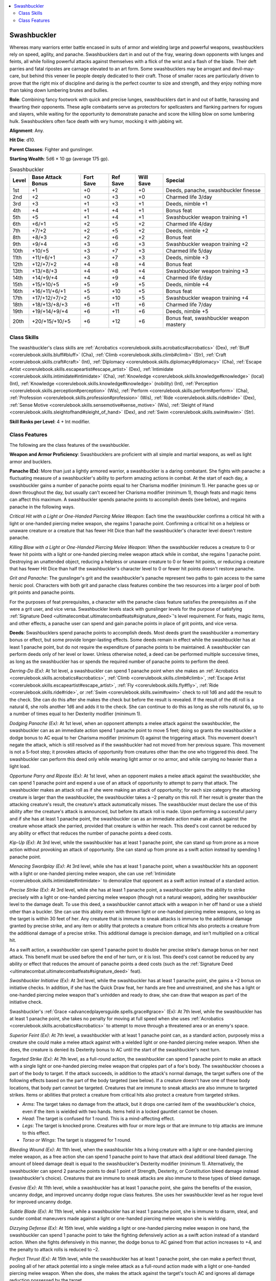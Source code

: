 
.. _`advancedclassguide.classes.swashbuckler`:

.. contents:: \ 

.. _`advancedclassguide.classes.swashbuckler#swashbuckler`:

Swashbuckler
#############

Whereas many warriors enter battle encased in suits of armor and wielding large and powerful weapons, swashbucklers rely on speed, agility, and panache. Swashbucklers dart in and out of the fray, wearing down opponents with lunges and feints, all while foiling powerful attacks against themselves with a flick of the wrist and a flash of the blade. Their deft parries and fatal ripostes are carnage elevated to an art form. Some swashbucklers may be arrogant and devil-may-care, but behind this veneer lie people deeply dedicated to their craft. Those of smaller races are particularly driven to prove that the right mix of discipline and daring is the perfect counter to size and strength, and they enjoy nothing more than taking down lumbering brutes and bullies.

\ **Role**\ : Combining fancy footwork with quick and precise lunges, swashbucklers dart in and out of battle, harassing and thwarting their opponents. These agile combatants serve as protectors for spellcasters and flanking partners for rogues and slayers, while waiting for the opportunity to demonstrate panache and score the killing blow on some lumbering hulk. Swashbucklers often face death with wry humor, mocking it with jabbing wit.

\ **Alignment**\ : Any.

\ **Hit Die**\ : d10.

\ **Parent Classes**\ : Fighter and gunslinger.

\ **Starting Wealth**\ : 5d6 × 10 gp (average 175 gp).

.. _`advancedclassguide.classes.swashbuckler#swashbuckler_progression_table`:

.. list-table:: Swashbuckler
   :header-rows: 1
   :class: contrast-reading-table
   :widths: auto

   * - Level
     - Base Attack Bonus
     - Fort Save
     - Ref Save
     - Will Save
     - Special
   * - 1st
     - +1
     - +0
     - +2
     - +0
     - Deeds, panache, swashbuckler finesse
   * - 2nd
     - +2
     - +0
     - +3
     - +0
     - Charmed life 3/day
   * - 3rd
     - +3
     - +1
     - +3
     - +1
     - Deeds, nimble +1
   * - 4th
     - +4
     - +1
     - +4
     - +1
     - Bonus feat
   * - 5th
     - +5
     - +1
     - +4
     - +1
     - Swashbuckler weapon training +1
   * - 6th
     - +6/+1
     - +2
     - +5
     - +2
     - Charmed life 4/day
   * - 7th
     - +7/+2
     - +2
     - +5
     - +2
     - Deeds, nimble +2
   * - 8th
     - +8/+3
     - +2
     - +6
     - +2
     - Bonus feat
   * - 9th
     - +9/+4
     - +3
     - +6
     - +3
     - Swashbuckler weapon training +2
   * - 10th
     - +10/+5
     - +3
     - +7
     - +3
     - Charmed life 5/day
   * - 11th
     - +11/+6/+1
     - +3
     - +7
     - +3
     - Deeds, nimble +3
   * - 12th
     - +12/+7/+2
     - +4
     - +8
     - +4
     - Bonus feat
   * - 13th
     - +13/+8/+3
     - +4
     - +8
     - +4
     - Swashbuckler weapon training +3
   * - 14th
     - +14/+9/+4
     - +4
     - +9
     - +4
     - Charmed life 6/day
   * - 15th
     - +15/+10/+5
     - +5
     - +9
     - +5
     - Deeds, nimble +4 
   * - 16th
     - +16/+11/+6/+1
     - +5
     - +10
     - +5
     - Bonus feat 
   * - 17th
     - +17/+12/+7/+2
     - +5
     - +10
     - +5
     - Swashbuckler weapon training +4
   * - 18th
     - +18/+13/+8/+3
     - +6
     - +11
     - +6
     - Charmed life 7/day
   * - 19th
     - +19/+14/+9/+4
     - +6
     - +11
     - +6
     - Deeds, nimble +5
   * - 20th
     - +20/+15/+10/+5
     - +6
     - +12
     - +6
     - Bonus feat, swashbuckler weapon mastery

.. _`advancedclassguide.classes.swashbuckler#class_skills`:

Class Skills
*************

The swashbuckler's class skills are :ref:`Acrobatics <corerulebook.skills.acrobatics#acrobatics>`\  (Dex), :ref:`Bluff <corerulebook.skills.bluff#bluff>`\  (Cha), :ref:`Climb <corerulebook.skills.climb#climb>`\  (Str), :ref:`Craft <corerulebook.skills.craft#craft>`\  (Int), :ref:`Diplomacy <corerulebook.skills.diplomacy#diplomacy>`\  (Cha), :ref:`Escape Artist <corerulebook.skills.escapeartist#escape_artist>`\  (Dex), :ref:`Intimidate <corerulebook.skills.intimidate#intimidate>`\  (Cha), :ref:`Knowledge <corerulebook.skills.knowledge#knowledge>`\  (local) (Int), :ref:`Knowledge <corerulebook.skills.knowledge#knowledge>`\  (nobility) (Int), :ref:`Perception <corerulebook.skills.perception#perception>`\  (Wis), :ref:`Perform <corerulebook.skills.perform#perform>`\  (Cha), :ref:`Profession <corerulebook.skills.profession#profession>`\  (Wis), :ref:`Ride <corerulebook.skills.ride#ride>`\  (Dex), :ref:`Sense Motive <corerulebook.skills.sensemotive#sense_motive>`\  (Wis), :ref:`Sleight of Hand <corerulebook.skills.sleightofhand#sleight_of_hand>`\  (Dex), and :ref:`Swim <corerulebook.skills.swim#swim>`\  (Str).

\ **Skill Ranks per Level**\ : 4 + Int modifier.

.. _`advancedclassguide.classes.swashbuckler#class_features`:

Class Features
***************

The following are the class features of the swashbuckler. 

\ **Weapon and Armor Proficiency**\ : Swashbucklers are proficient with all simple and martial weapons, as well as light armor and bucklers.

.. _`advancedclassguide.classes.swashbuckler#panache`:

\ **Panache (Ex)**\ : More than just a lightly armored warrior, a swashbuckler is a daring combatant. She fights with panache: a fluctuating measure of a swashbuckler's ability to perform amazing actions in combat. At the start of each day, a swashbuckler gains a number of panache points equal to her Charisma modifier (minimum 1). Her panache goes up or down throughout the day, but usually can't exceed her Charisma modifier (minimum 1), though feats and magic items can affect this maximum. A swashbuckler spends panache points to accomplish deeds (see below), and regains panache in the following ways.

.. _`advancedclassguide.classes.swashbuckler#critical_hit`:

\ *Critical Hit with a Light or One-Handed Piercing Melee Weapon*\ : Each time the swashbuckler confirms a critical hit with a light or one-handed piercing melee weapon, she regains 1 panache point. Confirming a critical hit on a helpless or unaware creature or a creature that has fewer Hit Dice than half the swashbuckler's character level doesn't restore panache.

.. _`advancedclassguide.classes.swashbuckler#killing_blow`:

\ *Killing Blow with a Light or One-Handed Piercing Melee Weapon*\ : When the swashbuckler reduces a creature to 0 or fewer hit points with a light or one-handed piercing melee weapon attack while in combat, she regains 1 panache point. Destroying an unattended object, reducing a helpless or unaware creature to 0 or fewer hit points, or reducing a creature that has fewer Hit Dice than half the swashbuckler's character level to 0 or fewer hit points doesn't restore panache. 

.. _`advancedclassguide.classes.swashbuckler#grit_and_panache`:

\ *Grit and Panache*\ : The gunslinger's grit and the swashbuckler's panache represent two paths to gain access to the same heroic pool. Characters with both grit and panache class features combine the two resources into a larger pool of both grit points and panache points.

For the purposes of feat prerequisites, a character with the panache class feature satisfies the prerequisites as if she were a grit user, and vice versa. Swashbuckler levels stack with gunslinger levels for the purpose of satisfying :ref:`Signature Deed <ultimatecombat.ultimatecombatfeats#signature_deed>`\ 's level requirement. For feats, magic items, and other effects, a panache user can spend and gain panache points in place of grit points, and vice versa.

.. _`advancedclassguide.classes.swashbuckler#deeds`:

\ **Deeds**\ : Swashbucklers spend panache points to accomplish deeds. Most deeds grant the swashbuckler a momentary bonus or effect, but some provide longer-lasting effects. Some deeds remain in effect while the swashbuckler has at least 1 panache point, but do not require the expenditure of panache points to be maintained. A swashbuckler can perform deeds only of her level or lower. Unless otherwise noted, a deed can be performed multiple successive times, as long as the swashbuckler has or spends the required number of panache points to perform the deed. 

.. _`advancedclassguide.classes.swashbuckler#derring_do`:

\ *Derring-Do (Ex)*\ : At 1st level, a swashbuckler can spend 1 panache point when she makes an :ref:`Acrobatics <corerulebook.skills.acrobatics#acrobatics>`\ , :ref:`Climb <corerulebook.skills.climb#climb>`\ , :ref:`Escape Artist <corerulebook.skills.escapeartist#escape_artist>`\ , :ref:`Fly <corerulebook.skills.fly#fly>`\ , :ref:`Ride <corerulebook.skills.ride#ride>`\ , or :ref:`Swim <corerulebook.skills.swim#swim>`\  check to roll 1d6 and add the result to the check. She can do this after she makes the check but before the result is revealed. If the result of the d6 roll is a natural 6, she rolls another 1d6 and adds it to the check. She can continue to do this as long as she rolls natural 6s, up to a number of times equal to her Dexterity modifier (minimum 1).

.. _`advancedclassguide.classes.swashbuckler#dodging_panache`:

\ *Dodging Panache (Ex)*\ : At 1st level, when an opponent attempts a melee attack against the swashbuckler, the swashbuckler can as an immediate action spend 1 panache point to move 5 feet; doing so grants the swashbuckler a dodge bonus to AC equal to her Charisma modifier (minimum 0) against the triggering attack. This movement doesn't negate the attack, which is still resolved as if the swashbuckler had not moved from her previous square. This movement is not a 5-foot step; it provokes attacks of opportunity from creatures other than the one who triggered this deed. The swashbuckler can perform this deed only while wearing light armor or no armor, and while carrying no heavier than a light load.

.. _`advancedclassguide.classes.swashbuckler#opportune_parry_and_riposte`:

\ *Opportune Parry and Riposte (Ex)*\ : At 1st level, when an opponent makes a melee attack against the swashbuckler, she can spend 1 panache point and expend a use of an attack of opportunity to attempt to parry that attack. The swashbuckler makes an attack roll as if she were making an attack of opportunity; for each size category the attacking creature is larger than the swashbuckler, the swashbuckler takes a –2 penalty on this roll. If her result is greater than the attacking creature's result, the creature's attack automatically misses. The swashbuckler must declare the use of this ability after the creature's attack is announced, but before its attack roll is made. Upon performing a successful parry and if she has at least 1 panache point, the swashbuckler can as an immediate action make an attack against the creature whose attack she parried, provided that creature is within her reach. This deed's cost cannot be reduced by any ability or effect that reduces the number of panache points a deed costs.

.. _`advancedclassguide.classes.swashbuckler#kip_up`:

\ *Kip-Up (Ex)*\ : At 3rd level, while the swashbuckler has at least 1 panache point, she can stand up from prone as a move action without provoking an attack of opportunity. She can stand up from prone as a swift action instead by spending 1 panache point. 

.. _`advancedclassguide.classes.swashbuckler#menacing_swordplay`:

\ *Menacing Swordplay (Ex)*\ : At 3rd level, while she has at least 1 panache point, when a swashbuckler hits an opponent with a light or one-handed piercing melee weapon, she can use :ref:`Intimidate <corerulebook.skills.intimidate#intimidate>`\  to demoralize that opponent as a swift action instead of a standard action. 

.. _`advancedclassguide.classes.swashbuckler#precise_strike`:

\ *Precise Strike (Ex)*\ : At 3rd level, while she has at least 1 panache point, a swashbuckler gains the ability to strike precisely with a light or one-handed piercing melee weapon (though not a natural weapon), adding her swashbuckler level to the damage dealt. To use this deed, a swashbuckler cannot attack with a weapon in her off hand or use a shield other than a buckler. She can use this ability even with thrown light or one-handed piercing melee weapons, so long as the target is within 30 feet of her. Any creature that is immune to sneak attacks is immune to the additional damage granted by precise strike, and any item or ability that protects a creature from critical hits also protects a creature from the additional damage of a precise strike. This additional damage is precision damage, and isn't multiplied on a critical hit. 

As a swift action, a swashbuckler can spend 1 panache point to double her precise strike's damage bonus on her next attack. This benefit must be used before the end of her turn, or it is lost. This deed's cost cannot be reduced by any ability or effect that reduces the amount of panache points a deed costs (such as the :ref:`Signature Deed <ultimatecombat.ultimatecombatfeats#signature_deed>`\  feat).

.. _`advancedclassguide.classes.swashbuckler#swashbuckler_initiative`:

\ *Swashbuckler Initiative (Ex)*\ : At 3rd level, while the swashbuckler has at least 1 panache point, she gains a +2 bonus on initiative checks. In addition, if she has the Quick Draw feat, her hands are free and unrestrained, and she has a light or one-handed piercing melee weapon that's unhidden and ready to draw, she can draw that weapon as part of the initiative check.

.. _`advancedclassguide.classes.swashbuckler#swashbucklers_grace`:

Swashbuckler's :ref:`Grace <advancedplayersguide.spells.grace#grace>`\  (Ex): At 7th level, while the swashbuckler has at least 1 panache point, she takes no penalty for moving at full speed when she uses :ref:`Acrobatics <corerulebook.skills.acrobatics#acrobatics>`\  to attempt to move through a threatened area or an enemy's space. 

.. _`advancedclassguide.classes.swashbuckler#superior_feint`:

\ *Superior Feint (Ex)*\ : At 7th level, a swashbuckler with at least 1 panache point can, as a standard action, purposely miss a creature she could make a melee attack against with a wielded light or one-handed piercing melee weapon. When she does, the creature is denied its Dexterity bonus to AC until the start of the swashbuckler's next turn.

.. _`advancedclassguide.classes.swashbuckler#targeted_strike`:

\ *Targeted Strike (Ex)*\ : At 7th level, as a full-round action, the swashbuckler can spend 1 panache point to make an attack with a single light or one-handed piercing melee weapon that cripples part of a foe's body. The swashbuckler chooses a part of the body to target. If the attack succeeds, in addition to the attack's normal damage, the target suffers one of the following effects based on the part of the body targeted (see below). If a creature doesn't have one of these body locations, that body part cannot be targeted. Creatures that are immune to sneak attacks are also immune to targeted strikes. Items or abilities that protect a creature from critical hits also protect a creature from targeted strikes.

			

* \ *Arms*\ : The target takes no damage from the attack, but it drops one carried item of the swashbuckler's choice, even if the item is wielded with two hands. Items held in a locked gauntlet cannot be chosen.

* \ *Head*\ : The target is confused for 1 round. This is a mind-affecting effect.

* \ *Legs*\ : The target is knocked prone. Creatures with four or more legs or that are immune to trip attacks are immune to this effect.

* \ *Torso or Wings*\ : The target is staggered for 1 round.

.. _`advancedclassguide.classes.swashbuckler#bleeding_wound`:

\ *Bleeding Wound (Ex)*\ : At 11th level, when the swashbuckler hits a living creature with a light or one-handed piercing melee weapon, as a free action she can spend 1 panache point to have that attack deal additional bleed damage. The amount of bleed damage dealt is equal to the swashbuckler's Dexterity modifier (minimum 1). Alternatively, the swashbuckler can spend 2 panache points to deal 1 point of Strength, Dexterity, or Constitution bleed damage instead (swashbuckler's choice). Creatures that are immune to sneak attacks are also immune to these types of bleed damage.

.. _`advancedclassguide.classes.swashbuckler#evasive`:

\ *Evasive (Ex)*\ : At 11th level, while a swashbuckler has at least 1 panache point, she gains the benefits of the evasion, uncanny dodge, and improved uncanny dodge rogue class features. She uses her swashbuckler level as her rogue level for improved uncanny dodge. 

.. _`advancedclassguide.classes.swashbuckler#subtle_blade`:

\ *Subtle Blade (Ex)*\ : At 11th level, while a swashbuckler has at least 1 panache point, she is immune to disarm, steal, and sunder combat maneuvers made against a light or one-handed piercing melee weapon she is wielding.

.. _`advancedclassguide.classes.swashbuckler#dizzying_defense`:

\ *Dizzying Defense (Ex)*\ : At 15th level, while wielding a light or one-handed piercing melee weapon in one hand, the swashbuckler can spend 1 panache point to take the fighting defensively action as a swift action instead of a standard action. When she fights defensively in this manner, the dodge bonus to AC gained from that action increases to +4, and the penalty to attack rolls is reduced to –2.

.. _`advancedclassguide.classes.swashbuckler#perfect_thrust`:

\ *Perfect Thrust (Ex)*\ : At 15th level, while the swashbuckler has at least 1 panache point, she can make a perfect thrust, pooling all of her attack potential into a single melee attack as a full-round action made with a light or one-handed piercing melee weapon. When she does, she makes the attack against the target's touch AC and ignores all damage reduction possessed by the target. 

.. _`advancedclassguide.classes.swashbuckler#swashbucklers_edge`:

\ *Swashbuckler's Edge (Ex)*\ : At 15th level, while the swashbuckler has at least 1 panache point, she can take 10 on any :ref:`Acrobatics <corerulebook.skills.acrobatics#acrobatics>`\ , :ref:`Climb <corerulebook.skills.climb#climb>`\ , :ref:`Escape Artist <corerulebook.skills.escapeartist#escape_artist>`\ , :ref:`Fly <corerulebook.skills.fly#fly>`\ , :ref:`Ride <corerulebook.skills.ride#ride>`\ , or :ref:`Swim <corerulebook.skills.swim#swim>`\  check, even while distracted or in immediate danger. She can use this ability in conjunction with the :ref:`derring-do deed <advancedclassguide.classes.swashbuckler#derring_do>`\ . 

.. _`advancedclassguide.classes.swashbuckler#cheat_death`:

\ *Cheat Death (Ex)*\ : At 19th level, while the swashbuckler has at least 1 panache point, when she is reduced to 0 or fewer hit points, she can spend all of her remaining panache points to instead be reduced to 1 hit point. Effects that kill the swashbuckler outright without dealing hit point damage are not affected by this ability.

.. _`advancedclassguide.classes.swashbuckler#deadly_stab`:

\ *Deadly Stab (Ex)*\ : At 19th level, when the swashbuckler confirms a critical hit with a light or one-handed piercing melee weapon, in addition to the normal damage, she can spend 1 panache point to inflict a deadly stab. The target must succeed at a Fortitude saving throw or die. The DC of this save is 10 + 1/2 the swashbuckler's level + the swashbuckler's Dexterity modifier. This is a death attack. Performing this deed does not restore panache to the swashbuckler. 

.. _`advancedclassguide.classes.swashbuckler#stunning_stab`:

\ *Stunning Stab (Ex)*\ : At 19th level, when a swashbuckler hits a creature with a light or one-handed piercing melee weapon, she can spend 2 panache points to stun the creature for 1 round. The creature must succeed at a Fortitude saving throw (DC = 10 + 1/2 the swashbuckler's level + the swashbuckler's Dexterity modifier) or be stunned for 1 round. Creatures that are immune to critical hits are also immune to this effect. 

.. _`advancedclassguide.classes.swashbuckler#swashbuckler_finesse`:

\ **Swashbuckler Finesse (Ex)**\ : At 1st level, a swashbuckler gains the benefit of the Weapon Finesse feat with light or one-handed piercing melee weapons, and she can use her Charisma score in place of her Intelligence score as a prerequisite for combat feats. This ability counts as having the Weapon Finesse feat for purpose of meeting feat prerequisites. 

.. _`advancedclassguide.classes.swashbuckler#charmed_life`:

\ **Charmed Life (Ex)**\ :At 2nd level, the swashbuckler gains a knack for getting out of trouble. Three times per day as an immediate action, she can add her Charisma modifier to the result of a saving throw. She must choose to do this before the roll is made. At 6th level and every 4 levels thereafter, the number of times she can do this per day increases by one (to a maximum of seven times per day at 18th level).

.. _`advancedclassguide.classes.swashbuckler#nimble`:

\ **Nimble (Ex)**\ : At 3rd level, a swashbuckler gains a +1 dodge bonus to AC while wearing light armor or no armor. Anything that causes the swashbuckler to lose her Dexterity bonus to AC also causes her to lose this dodge bonus. This bonus increases by 1 for every 4 levels beyond 3rd (to a maximum of +5 at 19th level).

.. _`advancedclassguide.classes.swashbuckler#bonus_feats`:

\ **Bonus Feats**\ : At 4th level and every 4 levels thereafter, a swashbuckler gains a bonus feat in addition to those gained from normal advancement. These bonus feats must be selected from those categorized as combat feats. Swashbuckler levels are considered fighter levels for the purpose of meeting combat feat prerequisites.

In addition, upon reaching 4th level and every 4 levels thereafter, a swashbuckler can choose to learn a new bonus feat in place of a bonus feat she has already learned. In effect, the swashbuckler loses the bonus feat in exchange for the new one. The old feat cannot be one that was used as a prerequisite for another feat, prestige class, or other ability. A swashbuckler can change only one feat at any given level, and must choose whether or not to swap the feat at the time she gains a new bonus feat for the level.

.. _`advancedclassguide.classes.swashbuckler#swashbuckler_weapon_training`:

\ **Swashbuckler Weapon Training (Ex)**\ : At 5th level, a swashbuckler gains a +1 bonus on attack and damage rolls with one-handed or light piercing melee weapons. While wielding such a weapon, she gains the benefit of the Improved Critical feat. These attack and damage bonuses increase by 1 for every 4 levels beyond 5th (to a maximum of +4 at 17th level).

.. _`advancedclassguide.classes.swashbuckler#swashbuckler_weapon_mastery`:

\ **Swashbuckler Weapon Mastery (Ex)**\ : At 20th level, when a swashbuckler threatens a critical hit with a light or one-handed piercing melee weapon, that critical hit is automatically confirmed. Furthermore, the critical multipliers of such weapons increase by 1 (×2 becomes ×3, and so on).

